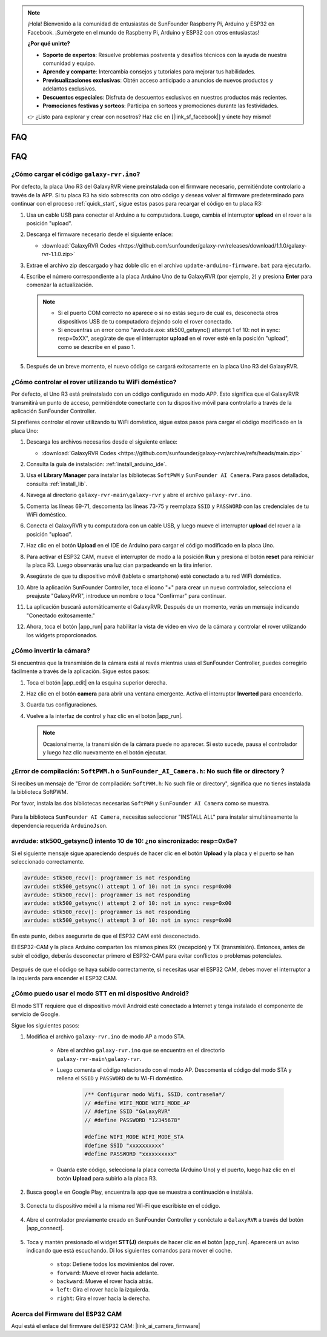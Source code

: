 .. note::

    ¡Hola! Bienvenido a la comunidad de entusiastas de SunFounder Raspberry Pi, Arduino y ESP32 en Facebook. ¡Sumérgete en el mundo de Raspberry Pi, Arduino y ESP32 con otros entusiastas!

    **¿Por qué unirte?**

    - **Soporte de expertos**: Resuelve problemas postventa y desafíos técnicos con la ayuda de nuestra comunidad y equipo.
    - **Aprende y comparte**: Intercambia consejos y tutoriales para mejorar tus habilidades.
    - **Previsualizaciones exclusivas**: Obtén acceso anticipado a anuncios de nuevos productos y adelantos exclusivos.
    - **Descuentos especiales**: Disfruta de descuentos exclusivos en nuestros productos más recientes.
    - **Promociones festivas y sorteos**: Participa en sorteos y promociones durante las festividades.

    👉 ¿Listo para explorar y crear con nosotros? Haz clic en [|link_sf_facebook|] y únete hoy mismo!

FAQ
==============

FAQ
==============

.. _upload_galaxy_code:

¿Cómo cargar el código ``galaxy-rvr.ino``?
-----------------------------------------------

Por defecto, la placa Uno R3 del GalaxyRVR viene preinstalada con el firmware necesario, permitiéndote controlarlo a través de la APP. Si tu placa R3 ha sido sobrescrita con otro código y deseas volver al firmware predeterminado para continuar con el proceso :ref:`quick_start`, sigue estos pasos para recargar el código en tu placa R3:

#. Usa un cable USB para conectar el Arduino a tu computadora. Luego, cambia el interruptor **upload** en el rover a la posición "upload".

   .. image:: img/camera_upload.png
        :width: 400
        :align: center

#. Descarga el firmware necesario desde el siguiente enlace:

   * :download:`GalaxyRVR Codes <https://github.com/sunfounder/galaxy-rvr/releases/download/1.1.0/galaxy-rvr-1.1.0.zip>`

#. Extrae el archivo zip descargado y haz doble clic en el archivo ``update-arduino-firmware.bat`` para ejecutarlo.

   .. image:: img/faq_firmware_file.png

#. Escribe el número correspondiente a la placa Arduino Uno de tu GalaxyRVR (por ejemplo, ``2``) y presiona **Enter** para comenzar la actualización.

   .. note::

     * Si el puerto COM correcto no aparece o si no estás seguro de cuál es, desconecta otros dispositivos USB de tu computadora dejando solo el rover conectado.
     * Si encuentras un error como "avrdude.exe: stk500_getsync() attempt 1 of 10: not in sync: resp=0xXX", asegúrate de que el interruptor **upload** en el rover esté en la posición "upload", como se describe en el paso 1.

   .. image:: img/faq_firmware_port.png

#. Después de un breve momento, el nuevo código se cargará exitosamente en la placa Uno R3 del GalaxyRVR.

   .. image:: img/faq_firmware_finish.png

.. _ap_to_sta:

¿Cómo controlar el rover utilizando tu WiFi doméstico?
------------------------------------------------------
Por defecto, el Uno R3 está preinstalado con un código configurado en modo APP. Esto significa que el GalaxyRVR transmitirá un punto de acceso, permitiéndote conectarte con tu dispositivo móvil para controlarlo a través de la aplicación SunFounder Controller.

Si prefieres controlar el rover utilizando tu WiFi doméstico, sigue estos pasos para cargar el código modificado en la placa Uno:

#. Descarga los archivos necesarios desde el siguiente enlace:

   * :download:`GalaxyRVR Codes <https://github.com/sunfounder/galaxy-rvr/archive/refs/heads/main.zip>`

#. Consulta la guía de instalación: :ref:`install_arduino_ide`.

#. Usa el **Library Manager** para instalar las bibliotecas ``SoftPWM`` y ``SunFounder AI Camera``. Para pasos detallados, consulta :ref:`install_lib`.

#. Navega al directorio ``galaxy-rvr-main\galaxy-rvr`` y abre el archivo ``galaxy-rvr.ino``.

   .. image:: img/faq_galaxy_code.png

#. Comenta las líneas 69-71, descomenta las líneas 73-75 y reemplaza ``SSID`` y ``PASSWORD`` con las credenciales de tu WiFi doméstico.

   .. image:: img/ap_sta.png
      :align: center

#. Conecta el GalaxyRVR y tu computadora con un cable USB, y luego mueve el interruptor **upload** del rover a la posición "upload".

   .. image:: img/camera_upload.png
        :width: 400
        :align: center

#. Haz clic en el botón **Upload** en el IDE de Arduino para cargar el código modificado en la placa Uno.

   .. image:: img/faq_galaxy_upload.png

#. Para activar el ESP32 CAM, mueve el interruptor de modo a la posición **Run** y presiona el botón **reset** para reiniciar la placa R3. Luego observarás una luz cian parpadeando en la tira inferior.

   .. raw:: html
   
       <video width="600" loop autoplay muted>
           <source src="_static/video/play_reset.mp4" type="video/mp4">
           Your browser does not support the video tag.
       </video>

#. Asegúrate de que tu dispositivo móvil (tableta o smartphone) esté conectado a tu red WiFi doméstica.

   .. image:: img/faq_connect_wifi.jpg
        :width: 400
        :align: center

#. Abre la aplicación SunFounder Controller, toca el icono "+" para crear un nuevo controlador, selecciona el preajuste "GalaxyRVR", introduce un nombre o toca "Confirmar" para continuar.

   .. image:: img/app/play_preset.jpg
        :width: 600

#. La aplicación buscará automáticamente el GalaxyRVR. Después de un momento, verás un mensaje indicando "Conectado exitosamente."

   .. image:: img/app/auto_connect.jpg
        :width: 600

#. Ahora, toca el botón |app_run| para habilitar la vista de video en vivo de la cámara y controlar el rover utilizando los widgets proporcionados.

   .. image:: img/app/play_run_view.jpg
        :width: 600 

¿Cómo invertir la cámara?  
---------------------------

Si encuentras que la transmisión de la cámara está al revés mientras usas el SunFounder Controller, puedes corregirlo fácilmente a través de la aplicación. Sigue estos pasos:

1. Toca el botón |app_edit| en la esquina superior derecha.

   .. image:: img/app/faq_edit.png  
        :width: 500 

2. Haz clic en el botón **camera** para abrir una ventana emergente. Activa el interruptor **Inverted** para encenderlo.

   .. image:: img/app/faq_inverted.png  
        :width: 500  

3. Guarda tus configuraciones.

   .. image:: img/app/faq_save.png  
        :width: 500 

4. Vuelve a la interfaz de control y haz clic en el botón |app_run|.

   .. note::  

        Ocasionalmente, la transmisión de la cámara puede no aparecer. Si esto sucede, pausa el controlador y luego haz clic nuevamente en el botón ejecutar.

   .. image:: img/app/faq_run.png  
        :width: 500 

.. _install_lib:

¿Error de compilación: ``SoftPWM.h`` o ``SunFounder_AI_Camera.h``: No such file or directory？
------------------------------------------------------------------------------------------------

Si recibes un mensaje de "Error de compilación: ``SoftPWM.h``: No such file or directory", significa que no tienes instalada la biblioteca SoftPWM.

Por favor, instala las dos bibliotecas necesarias ``SoftPWM`` y ``SunFounder AI Camera`` como se muestra.

    .. raw:: html

        <video width="600" loop autoplay muted>
            <source src="_static/video/install_softpwm.mp4" type="video/mp4">
            Your browser does not support the video tag.
        </video>

Para la biblioteca ``SunFounder AI Camera``, necesitas seleccionar "INSTALL ALL" para instalar simultáneamente la dependencia requerida ``ArduinoJson``.

    .. image:: img/faq_install_ai_camera.png

avrdude: stk500_getsync() intento 10 de 10: ¿no sincronizado: resp=0x6e?
---------------------------------------------------------------------------------
Si el siguiente mensaje sigue apareciendo después de hacer clic en el botón **Upload** y la placa y el puerto se han seleccionado correctamente.

.. code-block::

    avrdude: stk500_recv(): programmer is not responding
    avrdude: stk500_getsync() attempt 1 of 10: not in sync: resp=0x00
    avrdude: stk500_recv(): programmer is not responding
    avrdude: stk500_getsync() attempt 2 of 10: not in sync: resp=0x00
    avrdude: stk500_recv(): programmer is not responding
    avrdude: stk500_getsync() attempt 3 of 10: not in sync: resp=0x00

En este punto, debes asegurarte de que el ESP32 CAM esté desconectado.

El ESP32-CAM y la placa Arduino comparten los mismos pines RX (recepción) y TX (transmisión). Entonces, antes de subir el código, deberás desconectar primero el ESP32-CAM para evitar conflictos o problemas potenciales.

    .. image:: img/camera_upload.png
        :width: 500
        :align: center

Después de que el código se haya subido correctamente, si necesitas usar el ESP32 CAM, debes mover el interruptor a la izquierda para encender el ESP32 CAM.

    .. image:: img/camera_run.png
        :width: 500
        :align: center

.. _stt_android:

¿Cómo puedo usar el modo STT en mi dispositivo Android?
------------------------------------------------------------------------

El modo STT requiere que el dispositivo móvil Android esté conectado a Internet y tenga instalado el componente de servicio de Google.

Sigue los siguientes pasos:

#. Modifica el archivo ``galaxy-rvr.ino`` de modo AP a modo STA.

    * Abre el archivo ``galaxy-rvr.ino`` que se encuentra en el directorio ``galaxy-rvr-main\galaxy-rvr``. 
    * Luego comenta el código relacionado con el modo AP. Descomenta el código del modo STA y rellena el ``SSID`` y ``PASSWORD`` de tu Wi-Fi doméstico.

        .. code-block:: arduino

            /** Configurar modo Wifi, SSID, contraseña*/
            // #define WIFI_MODE WIFI_MODE_AP
            // #define SSID "GalaxyRVR"
            // #define PASSWORD "12345678"

            #define WIFI_MODE WIFI_MODE_STA
            #define SSID "xxxxxxxxxx"
            #define PASSWORD "xxxxxxxxxx"

    * Guarda este código, selecciona la placa correcta (Arduino Uno) y el puerto, luego haz clic en el botón **Upload** para subirlo a la placa R3.

#. Busca ``google`` en Google Play, encuentra la app que se muestra a continuación e instálala.

    .. image:: img/google_voice.png
        :width: 500
        :align: center

#. Conecta tu dispositivo móvil a la misma red Wi-Fi que escribiste en el código.

    .. image:: img/sta_wifi.png
        :width: 500
        :align: center

#. Abre el controlador previamente creado en SunFounder Controller y conéctalo a ``GalaxyRVR`` a través del botón |app_connect|.

    .. image:: img/app/camera_connect.png
        :width: 400
        :align: center

#. Toca y mantén presionado el widget **STT(J)** después de hacer clic en el botón |app_run|. Aparecerá un aviso indicando que está escuchando. Di los siguientes comandos para mover el coche.

    .. image:: img/app/play_speech.png

    * ``stop``: Detiene todos los movimientos del rover.
    * ``forward``: Mueve el rover hacia adelante.
    * ``backward``: Mueve el rover hacia atrás.
    * ``left``: Gira el rover hacia la izquierda.
    * ``right``: Gira el rover hacia la derecha.

Acerca del Firmware del ESP32 CAM
---------------------------------------------------

Aquí está el enlace del firmware del ESP32 CAM: |link_ai_camera_firmware|

.. ↓ this firmware only for sunfounder controller


.. Q6: How to Flash New Firmware to an ESP32 CAM?
.. ----------------------------------------------------
.. The camera module comes pre-flashed from the factory. However, if you encounter a data corruption issue, you can re-flash it with new firmware using the Arduino IDE. Here's how:

.. **1. Prepare the Programmer**

.. #. First, get a programmer ready.

..     .. image:: img/esp32_cam_programmer.png
..         :width: 300
..         :align: center

.. #. Insert the ESP32 CAM into the programmer and then plug the programmer into your computer.

..     .. image:: img/esp32_cam_usb.jpg
..         :width: 300
..         :align: center

.. **2. Install the ESP32 Board**

.. To program the ESP32 microcontroller, you must install the ESP32 board package in the Arduino IDE. Follow these steps:

.. #. Go to **File** and select **Preferences** from the drop-down menu.

..     .. image:: img/install_esp321.png
..         :width: 500
..         :align: center

.. #. In the **Preferences** window, find the **Additional Board Manager URLs** field. Click on it to enable the text box.

..     .. image:: img/install_esp322.png
..         :width: 500
..         :align: center

.. #. Add this URL to the **Additional Board Manager URLs** field: https://espressif.github.io/arduino-esp32/package_esp32_index.json. This URL links to the package index file for ESP32 boards. Click **OK** to save the changes.

..     .. image:: img/install_esp323.png
..         :width: 500
..         :align: center

.. #.  In the **Boards Manager** window, search for **ESP32**. Click the **Install** button to begin installation. This downloads and installs the ESP32 board package.

..     .. image:: img/install_esp324.png
..         :align: center

.. **3. Install the Libraries**

.. #. Install the ``WebSockets`` library from the **LIBRARY MANAGER**.

..     .. image:: img/esp32_cam_websockets.png
..         :width: 500
..         :align: center

.. #. Follow the same steps to install the ``ArduinoJson`` library.

..     .. image:: img/esp32_cam_arduinojson.png
..         :width: 500
..         :align: center

.. **3. Download and Upload Firmware**

.. #. Download the firmware file.

..     * :download:`ai-camera-firmware <https://github.com/sunfounder/ai-camera-firmware/archive/refs/heads/main.zip>`

.. #. Extract the downloaded firmware file and rename the extracted folder from ``ai-camera-firmware-main`` to ``ai-camera-firmware``.

..     .. image:: img/esp32_cam_change_name.png
..         :align: center

.. #. Open ``ai-camera-firmware.ino`` with the Arduino IDE, which also opens the associated code files.

..     .. image:: img/esp32_cam_ino.png
..         :align: center

.. #. Select **Board** -> **esp32** -> **ESP32 Dev Module**.

..     .. image:: img/esp32_cam_board.png
..         :width: 500
..         :align: center

.. #. Choose the correct port.

..     .. image:: img/esp32_cam_port.png
..         :width: 400
..         :align: center

.. #. Ensure to enable **PSRAM** and select **Huge APP** in the **Partition Scheme**.

..     .. image:: img/esp32_cam_psram.png
..         :width: 400
..         :align: center

.. #. Finally, upload the firmware to the ESP32 CAM.

..     .. image:: img/esp32_cam_upload.png
..         :width: 500
..         :align: center

.. #. After successful firmware upload, you can find more information at this link: https://github.com/sunfounder/ai-camera-firmware.



